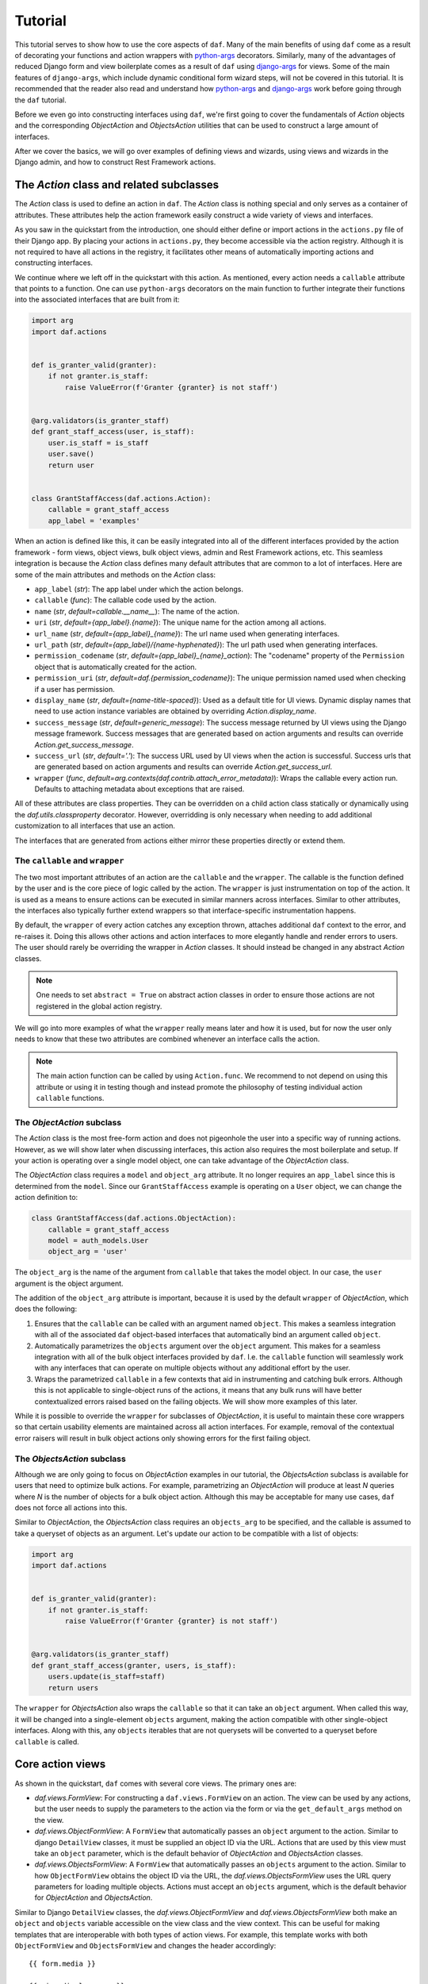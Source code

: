 .. _tutorial:

Tutorial
========

This tutorial serves to show how to use the core aspects of ``daf``. Many
of the main benefits of using ``daf`` come as a result of decorating
your functions and action wrappers with
`python-args <https://github.com/jyveapp/python-args>`__ decorators.
Similarly, many of the advantages of reduced Django form and view boilerplate
comes as a result of ``daf`` using
`django-args <https://github.com/jyveapp/django-args>`__ for views. Some
of the main features of ``django-args``, which include dynamic conditional
form wizard steps, will not be covered in this tutorial. It is recommended
that the reader also read and understand how
`python-args <https://github.com/jyveapp/python-args>`__ and
`django-args <https://github.com/jyveapp/django-args>`__ work before
going through the ``daf`` tutorial.

Before we even go into constructing interfaces using ``daf``, we're first
going to cover the fundamentals of `Action` objects and the
corresponding `ObjectAction` and
`ObjectsAction` utilities that can be used to construct a
large amount of interfaces.

After we cover the basics, we will go over examples of defining views
and wizards, using views and wizards in the Django admin, and how to
construct Rest Framework actions.

The `Action` class and related subclasses
-----------------------------------------

The `Action` class is used to define an action in ``daf``.
The `Action` class is nothing special and only serves as a container
of attributes. These attributes help the action framework easily construct
a wide variety of views and interfaces.

As you saw in the quickstart from the introduction, one should either
define or import actions in the ``actions.py`` file of their Django app.
By placing your actions in ``actions.py``, they become accessible via the
action registry. Although it is not required to have all actions in
the registry, it facilitates other means of automatically importing
actions and constructing interfaces.

We continue where we left off in the quickstart with this action. As
mentioned, every action needs a ``callable`` attribute that points to
a function. One can use ``python-args`` decorators on the main function
to further integrate their functions into the associated interfaces that
are built from it:

.. code-block:: python

  import arg
  import daf.actions


  def is_granter_valid(granter):
      if not granter.is_staff:
          raise ValueError(f'Granter {granter} is not staff')


  @arg.validators(is_granter_staff)
  def grant_staff_access(user, is_staff):
      user.is_staff = is_staff
      user.save()
      return user


  class GrantStaffAccess(daf.actions.Action):
      callable = grant_staff_access
      app_label = 'examples'


When an action is defined like this, it can be easily integrated into
all of the different interfaces provided by the action framework - form
views, object views, bulk object views, admin and Rest Framework actions,
etc. This seamless integration is because the `Action` class
defines many default attributes that are common to a lot of interfaces.
Here are some of the main attributes and methods on the `Action` class:

- ``app_label`` (*str*): The app label under which the action belongs.
- ``callable`` (*func*): The callable code used by the action.
- ``name`` (*str*, *default=callable.__name__*): The name of the action.
- ``uri`` (*str*, *default={app_label}.{name}*): The unique name for the action
  among all actions.
- ``url_name`` (*str*, *default={app_label}_{name}*): The url name used when
  generating interfaces.
- ``url_path`` (*str*, *default={app_label}/{name-hyphenated}*): The url path
  used when generating interfaces.
- ``permission_codename`` (*str*, *default={app_label}_{name}_action*): The
  "codename" property of the ``Permission`` object that is
  automatically created for the action.
- ``permission_uri`` (*str*, *default=daf.{permission_codename}*): The unique
  permission named used when checking if a user has permission.
- ``display_name`` (*str*, *default={name-title-spaced}*): Used as a default
  title for UI views. Dynamic display names that need to use action instance
  variables are obtained by overriding `Action.display_name`.
- ``success_message`` (*str*, *default=generic_message*): The success message
  returned by UI views using the Django message framework.
  Success messages that are generated based on action arguments and
  results can override `Action.get_success_message`.
- ``success_url`` (*str*, *default='.'*): The success URL
  used by UI views when the action is successful.
  Success urls that are generated based on action arguments and
  results can override `Action.get_success_url`.
- ``wrapper`` (*func*, *default=arg.contexts(daf.contrib.attach_error_metadata)*):
  Wraps the callable every action run. Defaults to attaching metadata
  about exceptions that are raised.

All of these attributes are class properties. They can be overridden on
a child action class statically or dynamically using the
`daf.utils.classproperty` decorator. However, overridding is only necessary
when needing to add additional customization to all interfaces that use
an action.

The interfaces that are generated from actions either mirror these properties
directly or extend them.

The ``callable`` and ``wrapper``
~~~~~~~~~~~~~~~~~~~~~~~~~~~~~~~~

The two most important attributes of an action are the ``callable``
and the ``wrapper``. The callable is the function defined by the user and is
the core piece of logic called by the action. The ``wrapper`` is just
instrumentation on top of the action. It is used as a means to ensure
actions can be executed in similar manners across interfaces. Similar to
other attributes, the interfaces also typically further extend wrappers
so that interface-specific instrumentation happens.

By default, the ``wrapper`` of every action catches any exception thrown,
attaches additional ``daf`` context to the error, and re-raises it.
Doing this allows other actions and action interfaces to more elegantly
handle and render errors to users. The user should rarely be overriding the
wrapper in `Action` classes. It should instead be changed in any
abstract `Action` classes.

.. note::

  One needs to set ``abstract = True`` on abstract action classes in order
  to ensure those actions are not registered in the global action registry.

We will go into more examples of what the ``wrapper`` really means later
and how it is used, but for now the user only needs to know that these
two attributes are combined whenever an interface calls the action.

.. note::

  The main action function can be called by using ``Action.func``. We recommend
  to not depend on using this attribute or using it in testing though and
  instead promote the philosophy of testing individual action ``callable``
  functions.

The `ObjectAction` subclass
~~~~~~~~~~~~~~~~~~~~~~~~~~~

The `Action` class is the most free-form action and does not pigeonhole
the user into a specific way of running actions. However, as we will show
later when discussing interfaces, this action also requires the most
boilerplate and setup. If your action is operating over a single model
object, one can take advantage of the `ObjectAction` class.

The `ObjectAction` class requires a ``model`` and ``object_arg`` attribute.
It no longer requires an ``app_label`` since this is determined from
the ``model``. Since our ``GrantStaffAccess`` example is operating on
a ``User`` object, we can change the action definition to:

.. code-block:: python

  class GrantStaffAccess(daf.actions.ObjectAction):
      callable = grant_staff_access
      model = auth_models.User
      object_arg = 'user'


The ``object_arg`` is the name of the argument from ``callable`` that takes
the model object. In our case, the ``user`` argument is the object argument.

The addition of the ``object_arg`` attribute is important, because it is
used by the default ``wrapper`` of `ObjectAction`, which does the following:

1. Ensures that the ``callable`` can be called with an argument named
   ``object``. This makes a seamless integration with all of the associated
   ``daf`` object-based interfaces that automatically bind an argument
   called ``object``.
2. Automatically parametrizes the ``objects`` argument over the ``object``
   argument. This makes for a seamless integration with all of the bulk
   object interfaces provided by ``daf``. I.e. the ``callable`` function
   will seamlessly work with any interfaces that can operate on multiple
   objects without any additional effort by the user.
3. Wraps the parametrized ``callable`` in a few contexts that aid in
   instrumenting and catching bulk errors. Although this is not applicable
   to single-object runs of the actions, it means that any bulk runs will
   have better contextualized errors raised based on the failing objects.
   We will show more examples of this later.

While it is possible to override the ``wrapper`` for subclasses of
`ObjectAction`, it is useful to maintain these core wrappers so that certain
usability elements are maintained across all action interfaces. For example,
removal of the contextual error raisers will result in bulk object actions
only showing errors for the first failing object.

The `ObjectsAction` subclass
~~~~~~~~~~~~~~~~~~~~~~~~~~~~

Although we are only going to focus on `ObjectAction` examples in our
tutorial, the `ObjectsAction` subclass is available for users that
need to optimize bulk actions. For example, parametrizing an `ObjectAction`
will produce at least *N* queries where *N* is the number of objects
for a bulk object action. Although this may be acceptable for many use cases,
``daf`` does not force all actions into this.

Similar to `ObjectAction`, the `ObjectsAction` class requires an ``objects_arg``
to be specified, and the callable is assumed to take a queryset of objects
as an argument. Let's update our action to be compatible with a list of
objects:


.. code-block:: python

  import arg
  import daf.actions


  def is_granter_valid(granter):
      if not granter.is_staff:
          raise ValueError(f'Granter {granter} is not staff')


  @arg.validators(is_granter_staff)
  def grant_staff_access(granter, users, is_staff):
      users.update(is_staff=staff)
      return users


The ``wrapper`` for `ObjectsAction` also wraps the ``callable`` so that it
can take an ``object`` argument. When called this way, it will be
changed into a single-element ``objects`` argument, making the action
compatible with other single-object interfaces. Along with this, any
``objects`` iterables that are not querysets will be converted to a
queryset before ``callable`` is called.


Core action views
-----------------

As shown in the quickstart, ``daf`` comes with several core views. The
primary ones are:

- `daf.views.FormView`: For constructing a ``daf.views.FormView`` on an action.
  The view can be used by any actions, but the user needs to supply the
  parameters to the action via the form or via the ``get_default_args``
  method on the view.

- `daf.views.ObjectFormView`: A ``FormView`` that automatically passes
  an ``object`` argument to the action. Similar to django ``DetailView``
  classes, it must be supplied an object ID via the URL. Actions that
  are used by this view must take an ``object`` parameter, which is the
  default behavior of `ObjectAction` and `ObjectsAction` classes.

- `daf.views.ObjectsFormView`: A ``FormView`` that automatically passes
  an ``objects`` argument to the action. Similar to how ``ObjectFormView``
  obtains the object ID via the URL, the `daf.views.ObjectsFormView` uses the
  URL query parameters for loading multiple objects. Actions must accept
  an ``objects`` argument, which is the default behavior for `ObjectAction`
  and `ObjectsAction`.

Similar to Django ``DetailView`` classes, the `daf.views.ObjectFormView`
and `daf.views.ObjectsFormView` both make an ``object`` and ``objects`` variable
accessible on the view class and the view context. This can be useful
for making templates that are interoperable with both types of action
views. For example, this template works with both ``ObjectFormView``
and ``ObjectsFormView`` and changes the header accordingly::

  {{ form.media }}

  {{ view.display_name }}

  {% if object %} - One {{ view.model_meta.verbose_name }}
  {% elif objects %} - {{ objects|length|title }} {{ view.model_meta.verbose_name_plural }}

  <form action=".?{{ request.GET.urlencode }}" method="post" enctype="multipart/form-data">
    {% csrf_token %}
    {{ form.as_p }}
    <button type="submit">
      Submit
    </button>
  </form>

As you might have noticed, we access the ``model_meta`` attribute on the view
in the template.
The `Action` class has many attributes, including the ``model_meta``
attribute, and many of these attributes are directly mirrored on the
action view. This allows us to create actions that have default attributes
across every interface while still maintaining the ability to customize
attributes per view.

We showed how to create a ``FormView`` in the quickstart. An ``ObjectFormView``
follows a nearly-indentical structure. Below shows all of the code needed,
including some minor modifications to the action definition and callable.

.. code-block:: python

  import arg
  from django import forms
  import django.contrib.auth.models as auth_models
  import daf.actions
  import daf.views


  def is_granter_valid(granter):
      if not granter.is_staff:
          raise ValueError(f'Granter {granter} is not staff')


  @arg.defaults(granter=arg.first('granter', arg.val('request').user))
  @arg.validators(is_granter_staff)
  def grant_staff_access(granter, users, is_staff):
      users.update(is_staff=staff)
      return users


  class GrantStaffAccess(daf.actions.ObjectAction):
      callable = grant_staff_access
      object_arg = 'user'
      model = auth_models.User


  class GrantStaffAccessForm(forms.Form):
      is_staff = forms.BooleanField(required=False)


  class GrantStaffAccessObjectFormView(daf.views.ObjectFormView):
      form_class = GrantStaffAccessForm
      template_name = 'examples/grant_staff.html'
      action = GrantStaffAccess


Some notes on the main changes from the previous example in our quickstart:

1. ``GrantStaffAccess`` now inherits `ObjectAction`, which requires defining
   ``object_arg`` and ``model``. Our object action is going to use "user"
   as the argument, and it will be a ``User`` model.
2. Instead of using ``get_default_args`` to pass in the granter, we instead
   use obtain the grant with an ``@arg.defaults`` decorator. By default,
   every action view makes the ``request`` argument available to every
   view. Using
   ``@arg.defaults(granter=arg.first('granter', arg.val('request').user))``
   means that the ``granter`` argument is going to be assign to either
   the ``granter`` argument that is used when calling the ``callable``, or
   the ``user`` from the ``request`` argument that is automatically available.
3. Since the ``ObjectFormView`` automatically makes the ``object`` argument
   available to the callable, and since the ``object`` argument is
   automatically mapped to the argument referenced by ``object_arg``, we only
   need to collect the ``is_staff`` flag in our form in this view. All
   other arguments to our callable are automatically handled as a result
   of the underlying ``python-args`` and ``django-args`` libraries.

Now that we have an `ObjectAction`, this means we can automatically make
a bulk update view like so:

.. code-block:: python

  class GrantStaffAccessObjectsFormView(daf.views.ObjectsFormView):
      form_class = GrantStaffAccessForm
      template_name = 'examples/grant_staff.html'
      action = GrantStaffAccess

There is no difference in the arguments. The only difference is the
type of url pattern that needs to be set up in order to create paths
to the views. This is automatically handled with the `daf.urls.get_url_patterns`
utility:

.. code-block:: python

  import daf.urls


  urlpatterns = daf.urls.get_url_patterns(
      [GrantStaffAccessObjectFormView, GrantStaffAccessObjectsFormView]
  )

Assuming our urls are included under ``/example/``, our generated URL
paths would be ``/examples/auth/user/grant-staff-access/<int:pk>/`` for
the `ObjectAction` and ``/examples/auth/user/grant-staff-access/`` for
the `ObjectsAction`. The `ObjectAction` parses the ``pk`` URL arguments
when determining which objects are being edited. For example,
``/examples/auth/user/grant-staff-access/?pk=1&pk=2&pk=3`` operates on
``User`` 1, 2, and 3.

.. note::

  The PK URL argument for ``ObjectFormView`` can be modified with the
  ``pk_url_kwarg`` attribute. The PK query argument for ``ObjectsFormView`` can
  be modified with the ``url_query_arg`` attribute.


Core action wizards
-------------------

Any action ``FormView`` or related subclass can also take advantage of
``daf`` wizard views. The wizard views in ``daf`` make use of
``django-args``, which builds on the
`django-formtools <https://django-formtools.readthedocs.io/en/latest/>`__
library.

``daf`` makes little modifications or additions to these core views. Although
we will cover the necessities here, we recommend reading
`django-args docs <https://github.com/jyveapp/django-args>`__
and `django-formtools docs <https://django-formtools.readthedocs.io/en/latest/>`__
to better understand how to utilize the wizard classes.

Similar to `daf.views.FormView`, one can use `daf.views.WizardView` as
the base class for any form wizard. For those unfamiliar with
`django-formtools <https://django-formtools.readthedocs.io/en/latest/>`__,
a wizard is just a set of Django forms that are shown in order. The
``WizardView`` manages showing the steps and collecting the data using
a storage backend. ``daf`` comes with the `daf.views.SessionWizardView` that
is already configured to use session storage as a backend.

Let's take our ``GrantStaffAccess`` action and make a wizard where
the user can select the granter, the user, and the staff flag in a wizard:

.. code-block:: python

  from django import forms
  import django.contrib.auth.models as auth_models
  import daf.views


  class GranterForm(forms.Form):
      granter = forms.ModelChoiceField(queryset=auth_models.User.objects.all())


  class UserForm(forms.Form):
      user = forms.ModelChoiceField(queryset=auth_models.User.objects.all())


  class StaffForm(forms.Form):
      is_staff = forms.BooleanField(required=False)


  class GrantStaffAccessWizard(daf.views.SessionWizardView):
      form_list = [GranterForm, UserForm, StaffForm]
      template_name = 'examples/grant_staff.html'
      action = GrantStaffAccess


The main difference with wizard classes is the ``form_list`` variable that must
list all steps of the wizard.

Creating the template for a wizard is very similar to a form view.
For example, this will render a "Next" button and also include the additional
data needed by the form wizard::

  {{ form.media }}

  {{ view.display_name }}

  <form action=".?{{ request.GET.urlencode }}" method="post" enctype="multipart/form-data">
    {% csrf_token %}
    {{ wizard.management_form }}
    {{ form.as_p }}

    {% if wizard and wizard.steps.current != wizard.steps.last %}
        <button type="submit">Next</button>
    {% else %}
      <button type="submit">
        Submit
      </button>
    {% endif %}
  </form>

To conditionally show steps, use the ``condition_dict`` attribute
on the wizard view. More examples of doing this are shown in
the `django-args docs <https://django-args.readthedocs.org>`__
and the `django-formtools docs <https://django-formtools.readthedocs.io/en/latest/wizard.html#conditionally-view-skip-specific-steps>`__.

The wizard views in ``daf`` are functionally no different than the standard
form views. Every form view we discussed in the previous section, including
``ObjectFormView`` and ``ObjectsFormView`` have corresponding wizard views
(`daf.views.ObjectWizardView` and `daf.views.ObjectsWizardView`) and
session wizard views
(`daf.views.SessionObjectWizardView` and `daf.views.SessionObjectsWizardView`).
URLs for associated wizard views can also be created the same way with
`daf.urls.get_url_patterns`.

Admin actions
-------------

``daf`` comes with a native integration into the Django admin, removing
the need to write template or URL paths for views. Along with this, it means
there is no boilerplate for authentication and URL protection.

We're going to continue strong with our ``GrantStaffAccess`` action and
integrated it into the Django admin. Before we create an admin, let's go
ahead and create three different admin views for our ``GrantStaffAccess``
action:


.. code-block:: python

    import daf.admin


    class GrantStaffAccessForm(forms.Form):
        is_staff = forms.BooleanField(required=False)


    class GrantStaffAccessModelView(daf.admin.FormView):
        action = GrantStaffAccess
        form_class = GrantStaffAccessForm

        def get_default_args(self):
            return {
                **super().get_default_args(),
                **{'objects': auth_models.User.objects.all()},
            }


    class GrantStaffAccessObjectView(daf.admin.ObjectFormView):
        action = GrantStaffAccess
        form_class = GrantStaffAccessForm


    class GrantStaffAccessObjectsView(daf.admin.ObjectsFormView):
        action = GrantStaffAccess
        form_class = GrantStaffAccessForm


We are creating three views because there are three different integration
points into the Django admin:

1. On the main model list page in the toolbar. Along with the default creation
   button, any `daf.admin.FormView` classes will automatically be presented
   here since they are not associated with a particular object or set of
   objects. In ``GrantStaffAccessModelView``, we are rendering a button to
   grant staff access to all users at once, hence why we set the ``objects``
   argument to every user in ``get_default_args``. As mentioned, these
   types of actions don't need to be associated with any objects. We are
   just using our action as an example.
2. On the action dropdown list from the model list page. These are where
   bulk actions are rendered by default, such as Django's default deletion
   action. Any `daf.admin.ObjectsFormView` actions will be rendered here.
3. On the toolbar for the detail view of the model. Along with the default
   history button, any `daf.admin.ObjectFormView` actions will be rendered
   here.

.. note::

  The rendering locations are the same for the wizard views, which
  include (but are not limited to) `daf.admin.SessionWizardView`,
  `daf.admin.SessionObjectWizardView`, and `daf.admin.SessionObjectsWizardView`.

When all actions are defined, one must inherit `daf.admin.ActionMixin`
in their admin and also provide the interfaces to the ``daf_actions``
attribute to register them:

.. code-block:: python

  class UserAdmin(daf.admin.ActionMixin, admin.ModelAdmin):
      daf_actions = [
          GrantStaffAccessModelView,
          GrantStaffAccessObjectView,
          GrantStaffAccessObjectsView,
      ]


  admin.site.register(User, UserAdmin)


When going to the ``User`` change list page, the admin looks like:

.. image:: _static/admin_model_page.png
   :width: 600

The bulk action appears as an option in the dropdown, and the action
that operates over every user is rendered as a button in the toolbar.

The detail page also renders a button in the toolbar for the
object action:

.. image:: _static/admin_detail_page.png
   :width: 600

When selecting all objects and clicking on the bulk update action, the
page looks like:

.. image:: _static/admin_bulk_change_page.png
   :width: 600

The individual object update page looks like:

.. image:: _static/admin_detail_change_page.png
   :width: 600

By default, all admin views are protected just like any other admin
page. Admin actions are also only rendered if the user has permission
to perform the action. This can be overridden on an individual view
basis or by setting the ``settings.DAF_ADMIN_ACTION_PERMISSIONS_REQUIRED``
to ``False`` as the default.

.. note::

  Corresponding wizard views (`daf.admin.SessionObjectWizardView`, etc)
  are rendered the same way in the admin. The primary difference is that
  a "Next" button appears until the final step.

Rest framework actions
----------------------

Similar to the Django admin, ``daf`` allows one to integrate actions
directly into `Django Rest Framework Viewsets <https://www.django-rest-framework.org/api-guide/viewsets/>`__.

Currently ``daf`` only supports object actions for viewsets using
the `daf.rest_framework.DetailAction` class. For example, let's turn
our ``GrantStaffAccess`` action into an API endpoint:

.. code-block:: python

  class GrantStaffAccessForm(forms.Form):
      is_staff = forms.BooleanField(required=False)


  class GrantStaffAccessObjectDRFAction(daf.rest_framework.DetailAction):
      action = GrantStaffAccess
      form_class = GrantStaffAccessForm


Similar to `daf.views.ObjectFormView`, `DetailAction` automatically makes
the ``request`` and ``object`` variable available, making our
``GrantStaffAccess`` action compatible out of the box.

You might have noticed something strange - our detail action for rest
framework is still using a form, even though we don't need to collect
input from the user. While it is not required to provide a ``form_class``
for `DetailAction` interfaces, using a ``form_class`` will automatically
clean any input before it is provided to our action. This helps in
reducing the boilerplate of having to cast numbers, parse datetimes, and
other tedious things when writing endpoints.

When we have our action defined, we still need to add it to the viewset.
Similar to how our admin integration works, viewsets must inherit
the `daf.rest_framework.ActionMixin` class and also provide actions
in the ``daf_actions`` class attribute. Here's our full viewset definition.

.. code-block:: python

  from django.contrib.auth.models import User
  from rest_framework import permissions
  from rest_framework import serializers
  from rest_framework import viewsets

  import daf.rest_framework


  class UserSerializer(serializers.Serializer):
      id = serializers.IntegerField(read_only=True)
      username = serializers.CharField()
      email = serializers.CharField()
      is_staff = serializers.BooleanField()


  class UserViewSet(daf.rest_framework.ActionMixin, viewsets.ModelViewSet):
      permission_classes = [permissions.IsAuthenticated]
      queryset = User.objects.all()
      serializer_class = UserSerializer
      daf_actions = [GrantStaffAccessObjectDRFAction]


With this configuration, our action will now appear as a detail endpoint
on the viewset.

By default, all exceptions raised by a `daf.rest_framework.DetailAction`
will be wrapped in `daf.rest_framework.raise_drf_error`, which will
turn any non-rest framework exception into a `daf.rest_framework.APIException`.

The `daf.rest_framework.APIException` is just a subclass of rest framework's
``APIException`` class, but has a default status code of 400.

By default, the `daf.rest_framework.raise_drf_error` wrapper simply re-raises
non-rest framework errors with the stringified error as the message.
However, if a Django ``ValidationError`` is raised,
`daf.rest_framework.raise_drf_error` will fill in the ``code`` of the
``APIException`` using the ``code`` from the ``ValidationError``.


Atomicity of actions
--------------------

All action classes that operate on objects (`daf.actions.ObjectAction` and
`daf.actions.ObjectsAction`) operate atomically by default, meaning that
a ``select_for_update`` is applied to the object(s) in question in a transaction
before running any validations or action code. If this behavior is
undesirable or if the user wishes to control atomicity manually, set
the ``select_for_update`` class variable on the action class to ``None``.

.. note::

    The ``select_for_update`` class attribute just passes the argument through
    to ``djarg.qset``. For more information about how to configure this
    parameter to suit your needs (such as skipping locked objects),
    see the `djarg docs <https://django-args.readthedocs.io>`__ and
    the `docs for select_for_update <https://docs.djangoproject.com/en/3.0/ref/models/querysets/#select-for-update>`__.
